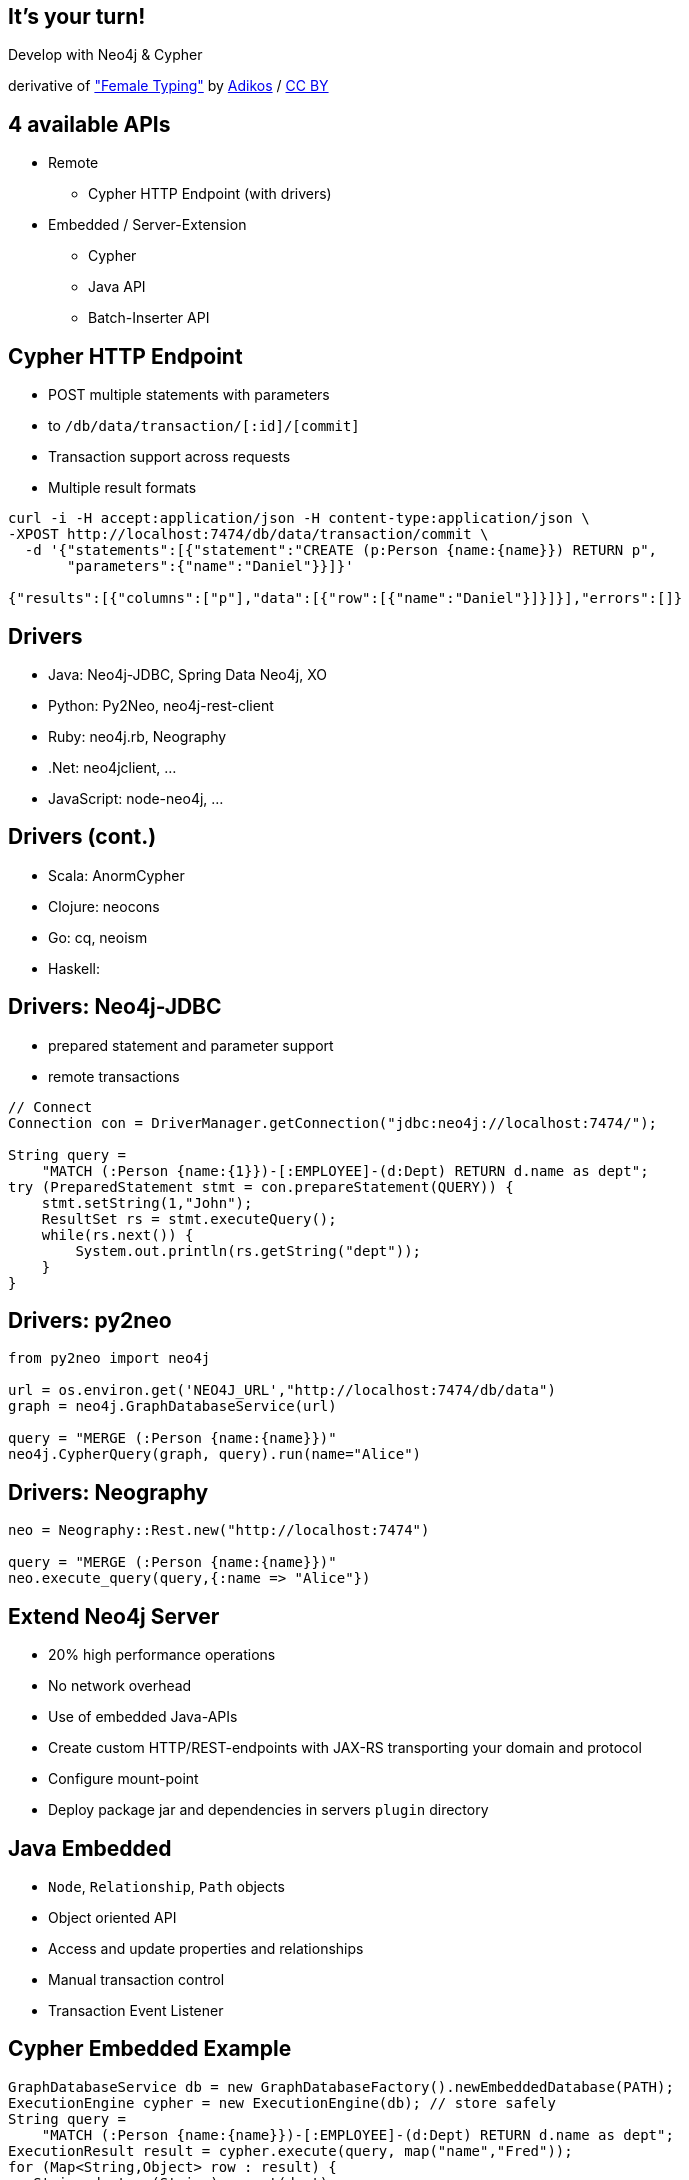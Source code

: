[canvas-image="./img/coding-sw.jpg"]
== It's your turn!

[role="canvas-caption", position="center"]
Develop with Neo4j & Cypher

++++
<div class="img-ref">
derivative of <a href="https://www.flickr.com/photos/adikos/4440682278">"Female Typing"</a> by <a href="https://www.flickr.com/photos/adikos/">Adikos</a> / <a href="http://creativecommons.org/licenses/by/2.0/">CC BY</a>
<div>
++++

== 4 available APIs

[options=step]
* Remote
** Cypher HTTP Endpoint (with drivers)
* Embedded / Server-Extension
** Cypher
** Java API
** Batch-Inserter API


== Cypher HTTP Endpoint

* POST multiple statements with parameters
* to `/db/data/transaction/[:id]/[commit]`
* Transaction support across requests
* Multiple result formats

[source,json]
----
curl -i -H accept:application/json -H content-type:application/json \
-XPOST http://localhost:7474/db/data/transaction/commit \
  -d '{"statements":[{"statement":"CREATE (p:Person {name:{name}}) RETURN p",
       "parameters":{"name":"Daniel"}}]}'

{"results":[{"columns":["p"],"data":[{"row":[{"name":"Daniel"}]}]}],"errors":[]}
----

== Drivers

[options=step]
* Java: Neo4j-JDBC, Spring Data Neo4j, XO
* Python: Py2Neo, neo4j-rest-client
* Ruby: neo4j.rb, Neography
* .Net: neo4jclient, ...
* JavaScript: node-neo4j, ...

== Drivers (cont.)

[options=step]
* Scala: AnormCypher
* Clojure: neocons
* Go: cq, neoism
* Haskell: 

== Drivers: Neo4j-JDBC

* prepared statement and parameter support
* remote transactions

[source,java]
----
// Connect
Connection con = DriverManager.getConnection("jdbc:neo4j://localhost:7474/");

String query = 
    "MATCH (:Person {name:{1}})-[:EMPLOYEE]-(d:Dept) RETURN d.name as dept";
try (PreparedStatement stmt = con.prepareStatement(QUERY)) {
    stmt.setString(1,"John");
    ResultSet rs = stmt.executeQuery();
    while(rs.next()) {
        System.out.println(rs.getString("dept"));
    }
}
----

== Drivers: py2neo

[source,python]
----
from py2neo import neo4j

url = os.environ.get('NEO4J_URL',"http://localhost:7474/db/data")
graph = neo4j.GraphDatabaseService(url)

query = "MERGE (:Person {name:{name}})"
neo4j.CypherQuery(graph, query).run(name="Alice")
----

// todo ipython notebook ??

== Drivers: Neography

// todo new tx endpoint from wiki

[source,ruby]
----
neo = Neography::Rest.new("http://localhost:7474")

query = "MERGE (:Person {name:{name}})"
neo.execute_query(query,{:name => "Alice"})
----

== Extend Neo4j Server

* 20% high performance operations
* No network overhead
* Use of embedded Java-APIs
* Create custom HTTP/REST-endpoints with JAX-RS transporting your domain and protocol
* Configure mount-point
* Deploy package jar and dependencies in servers `plugin` directory

== Java Embedded

* `Node`, `Relationship`, `Path` objects
* Object oriented API
* Access and update properties and relationships
* Manual transaction control
* Transaction Event Listener

== Cypher Embedded Example

[source,java]
----
GraphDatabaseService db = new GraphDatabaseFactory().newEmbeddedDatabase(PATH);
ExecutionEngine cypher = new ExecutionEngine(db); // store safely
String query = 
    "MATCH (:Person {name:{name}})-[:EMPLOYEE]-(d:Dept) RETURN d.name as dept";
ExecutionResult result = cypher.execute(query, map("name","Fred"));
for (Map<String,Object> row : result) {
   String dept = (String)row.get(dept);
   ...
}
----

== Java Embedded Example

[source,java]
----
GraphDatabaseService db = new GraphDatabaseFactory().newEmbeddedDatabase(PATH);
try (Transaction tx = db.beginTx()) {
   Node john        = db.createNode(Labels.PERSON);
                      john.setProperty("name","John");
   Node dept4       = single(db.findNodesByLabelAndProperty(Labels.DEPT,"name","dept4"));
   Relationship rel = john.createRelationshipTo(dept4,RelTypes.EMPLOYEE);
   tx.success();
}
----

== Traversal Framework

* DSL to declare graph traversals programmatically
* custom Path- and Relationship-Expanders
* custom Evaluators (progress and inclusion)
* result uniqueness, breadth- vs depth-first

[source,java]
----
TraversalDescription trav = 
db.traversalDescription().breadthFirst()
  .relationshipTypes(RelTypes.COUNTRY,)
  .relationshipTypes(RelTypes.LOCATION,)
  .evaluator(Evaluators.atDepth(2));

for (Node office : trav.traverse(country)) {
   System.out.println(office.getProperty("name"));
}
----

== Batch Inserter

* high performance, non-transactional store-level API
* no safety net

[source,java]
----
BatchInserter inserter = BatchInserers.inserter(path, options);
long emma   = inserter.createNode(map("name","Emma"), Labels.Person);
long claire = inserter.createNode(map("name","Claire"), Labels.Person);
long knows  = inserter.createRelationship(map("since",2010), RelType.KNOWS);
inserter.shutdown();
----

